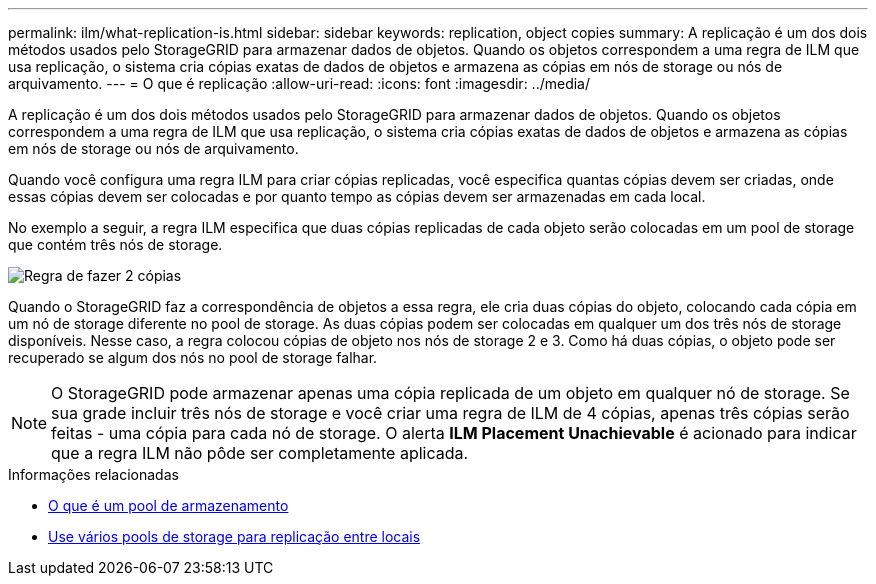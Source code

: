 ---
permalink: ilm/what-replication-is.html 
sidebar: sidebar 
keywords: replication, object copies 
summary: A replicação é um dos dois métodos usados pelo StorageGRID para armazenar dados de objetos. Quando os objetos correspondem a uma regra de ILM que usa replicação, o sistema cria cópias exatas de dados de objetos e armazena as cópias em nós de storage ou nós de arquivamento. 
---
= O que é replicação
:allow-uri-read: 
:icons: font
:imagesdir: ../media/


[role="lead"]
A replicação é um dos dois métodos usados pelo StorageGRID para armazenar dados de objetos. Quando os objetos correspondem a uma regra de ILM que usa replicação, o sistema cria cópias exatas de dados de objetos e armazena as cópias em nós de storage ou nós de arquivamento.

Quando você configura uma regra ILM para criar cópias replicadas, você especifica quantas cópias devem ser criadas, onde essas cópias devem ser colocadas e por quanto tempo as cópias devem ser armazenadas em cada local.

No exemplo a seguir, a regra ILM especifica que duas cópias replicadas de cada objeto serão colocadas em um pool de storage que contém três nós de storage.

image::../media/ilm_replication_make_2_copies.png[Regra de fazer 2 cópias]

Quando o StorageGRID faz a correspondência de objetos a essa regra, ele cria duas cópias do objeto, colocando cada cópia em um nó de storage diferente no pool de storage. As duas cópias podem ser colocadas em qualquer um dos três nós de storage disponíveis. Nesse caso, a regra colocou cópias de objeto nos nós de storage 2 e 3. Como há duas cópias, o objeto pode ser recuperado se algum dos nós no pool de storage falhar.


NOTE: O StorageGRID pode armazenar apenas uma cópia replicada de um objeto em qualquer nó de storage. Se sua grade incluir três nós de storage e você criar uma regra de ILM de 4 cópias, apenas três cópias serão feitas - uma cópia para cada nó de storage. O alerta *ILM Placement Unachievable* é acionado para indicar que a regra ILM não pôde ser completamente aplicada.

.Informações relacionadas
* xref:what-storage-pool-is.adoc[O que é um pool de armazenamento]
* xref:using-multiple-storage-pools-for-cross-site-replication.adoc[Use vários pools de storage para replicação entre locais]

